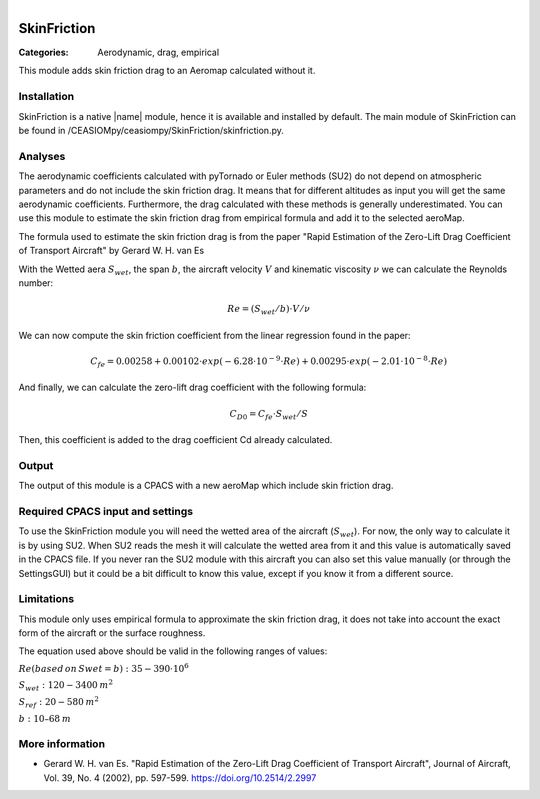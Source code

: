.. figure:: ../../CEASIOMpy_square_aero.png
    :width: 180 px
    :align: right
    :alt: CEASIOMpy aerodynamic


SkinFriction
============

:Categories: Aerodynamic, drag, empirical

This module adds skin friction drag to an Aeromap calculated without it.


Installation
------------

SkinFriction is a native |name| module, hence it is available and installed by default. The main module of SkinFriction can be found in /CEASIOMpy/ceasiompy/SkinFriction/skinfriction.py.


Analyses
--------

The aerodynamic coefficients calculated with pyTornado or Euler methods (SU2) do not depend on atmospheric parameters and do not include the skin friction drag. It means that for different altitudes as input you will get the same aerodynamic coefficients. Furthermore, the drag calculated with these methods is generally underestimated. You can use this module to estimate the skin friction drag from empirical formula and add it to the selected aeroMap.

The formula used to estimate the skin friction drag is from the paper "Rapid Estimation of the Zero-Lift Drag Coefficient of Transport Aircraft" by Gerard W. H. van Es


With the Wetted aera :math:`S_{wet}`, the span :math:`b`, the aircraft velocity :math:`V` and kinematic viscosity :math:`\nu` we can calculate the Reynolds number:

.. math::

   Re = (S_{wet}/b) \cdot V / \nu

We can now compute the skin friction coefficient from the linear regression found in the paper:

.. math::

   C_{fe} = 0.00258 + 0.00102 \cdot exp(-6.28\cdot10^{-9} \cdot Re) + 0.00295 \cdot exp(-2.01 \cdot 10^{-8} \cdot Re)


And finally, we can calculate the zero-lift drag coefficient with the following formula:

.. math::

   C_{D0} = C_{fe} \cdot S_{wet} / S

Then, this coefficient is added to the drag coefficient Cd already calculated.


Output
------

The output of this module is a CPACS with a new aeroMap which include skin friction drag.


Required CPACS input and settings
---------------------------------

To use the SkinFriction module you will need the wetted area of the aircraft (:math:`S_{wet}`). For now, the only way to calculate it is by using SU2. When SU2 reads the mesh it will calculate the wetted area from it and this value is automatically saved in the CPACS file. If you never ran the SU2 module with this aircraft you can also set this value manually (or through the SettingsGUI) but it could be a bit difficult to know this value, except if you know it from a different source.



Limitations
-----------

This module only uses empirical formula to approximate the skin friction drag, it does not take into account the exact form of the aircraft or the surface roughness.

The equation used above should be valid in the following ranges of values:

:math:`Re (based \, on \, Swet=b):  35-390 \cdot 10^6`

:math:`S_{wet}: 120-3400 \:  m^2`

:math:`S_{ref}: 20-580 \:  m^2`

:math:`b: 10–68 \: m`



More information
----------------

* Gerard W. H. van Es.  "Rapid Estimation of the Zero-Lift Drag Coefficient of Transport Aircraft", Journal of Aircraft, Vol. 39, No. 4 (2002), pp. 597-599. https://doi.org/10.2514/2.2997
